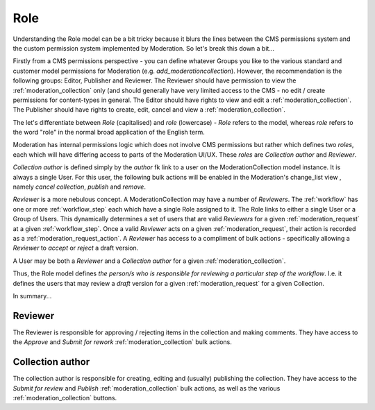 .. _role:

Role
================================================
Understanding the Role model can be a bit tricky because it blurs the lines between the CMS permissions system and the custom permission system implemented by Moderation. So let's break this down a bit... 

Firstly from a CMS permissions perspective - you can define whatever Groups you like to the various standard and customer model permissions for Moderation (e.g. `add_moderationcollection`). However, the recommendation is the following groups: Editor, Publisher and Reviewer. The Reviewer should have permission to view the :ref:`moderation_collection` only (and should generally have very limited access to the CMS - no edit / create permissions for content-types in general. The Editor should have rights to view and edit a :ref:`moderation_collection`. The Publisher should have rights to create, edit, cancel and view a :ref:`moderation_collection`.

The let's differentiate between `Role` (capitalised) and `role` (lowercase) - `Role` refers to the model, whereas `role` refers to the word "role" in the normal broad application of the English term. 

Moderation has internal permissions logic which does not involve CMS permissions but rather which defines two `roles`, each which will have differing access to parts of the Moderation UI/UX. These `roles` are `Collection author` and `Reviewer`.

`Collection author` is defined simply by the `author` fk link to a user on the ModerationCollection model instance. It is always a single User. For this user, the following bulk actions will be enabled in the Moderation's change_list view , namely `cancel collection`, `publish` and `remove`. 

`Reviewer` is a more nebulous concept. A ModerationCollection may have a number of `Reviewers`. The :ref:`workflow` has one or more :ref:`workflow_step` each which have a single Role assigned to it. The Role links to either a single User or a Group of Users. This dynamically determines a set of users that are valid `Reviewers` for a given :ref:`moderation_request` at a given :ref:`workflow_step`. Once a valid `Reviewer` acts on a given :ref:`moderation_request`, their action is recorded as a :ref:`moderation_request_action`. A `Reviewer` has access to a compliment of bulk actions - specifically allowing a `Reviewer` to `accept` or `reject` a draft version.

A User may be both a `Reviewer` and a `Collection author` for a given :ref:`moderation_collection`.

Thus, the Role model defines `the person/s who is responsible for reviewing a particular step of the workflow`. I.e. it defines the users that may review a `draft` version for a given :ref:`moderation_request` for a given Collection.

In summary...

Reviewer
------------------------------------------------
The Reviewer is responsible for approving / rejecting items in the collection and making comments.
They have access to the `Approve` and `Submit for rework` :ref:`moderation_collection` bulk actions.

Collection author
------------------------------------------------
The collection author is responsible for creating, editing and (usually) publishing the collection. They have access to the `Submit for review` and `Publish` :ref:`moderation_collection` bulk actions, as well as the various :ref:`moderation_collection` buttons.